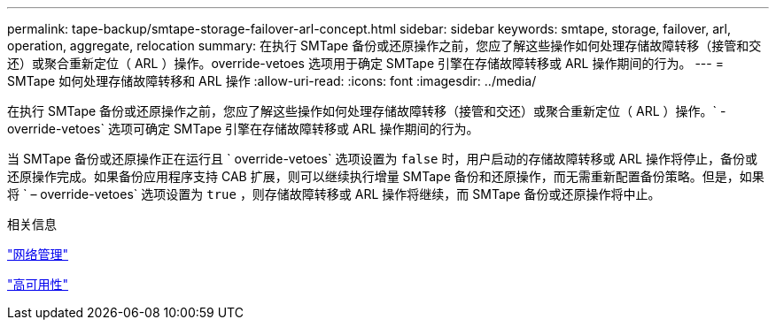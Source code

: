 ---
permalink: tape-backup/smtape-storage-failover-arl-concept.html 
sidebar: sidebar 
keywords: smtape, storage, failover, arl, operation, aggregate, relocation 
summary: 在执行 SMTape 备份或还原操作之前，您应了解这些操作如何处理存储故障转移（接管和交还）或聚合重新定位（ ARL ）操作。override-vetoes 选项用于确定 SMTape 引擎在存储故障转移或 ARL 操作期间的行为。 
---
= SMTape 如何处理存储故障转移和 ARL 操作
:allow-uri-read: 
:icons: font
:imagesdir: ../media/


[role="lead"]
在执行 SMTape 备份或还原操作之前，您应了解这些操作如何处理存储故障转移（接管和交还）或聚合重新定位（ ARL ）操作。` -override-vetoes` 选项可确定 SMTape 引擎在存储故障转移或 ARL 操作期间的行为。

当 SMTape 备份或还原操作正在运行且 ` override-vetoes` 选项设置为 `false` 时，用户启动的存储故障转移或 ARL 操作将停止，备份或还原操作完成。如果备份应用程序支持 CAB 扩展，则可以继续执行增量 SMTape 备份和还原操作，而无需重新配置备份策略。但是，如果将 ` – override-vetoes` 选项设置为 `true` ，则存储故障转移或 ARL 操作将继续，而 SMTape 备份或还原操作将中止。

.相关信息
link:../networking/index.html["网络管理"]

https://docs.netapp.com/us-en/ontap/high-availability/index.html["高可用性"]
